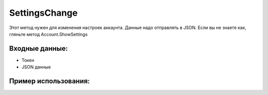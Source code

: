 SettingsChange
=====================================
Этот метод нужен для изменения настроек аккаунта. Данные надо отправлять в JSON. Если вы не знаете как, гляньте метод Account.ShowSettings


Входные данные:
-----------

* Токен
* JSON данные

Пример использования:
---------
.. code-block:: csharp
     :linenos:
        
     using System;
     using YandexMusicApi;

     namespace ConsoleApp1
     {
        class Program
        {
           static void Main(string[] args)
           {
              Token.token = "YOURTOKEN";
              string settings = "{\n\"theme\": \"black\", \n\"volumePercents\": 80, \n\"adsDisabled\": true \n}";
              Account.SettingsChange(settings);
           }
        }
     }

